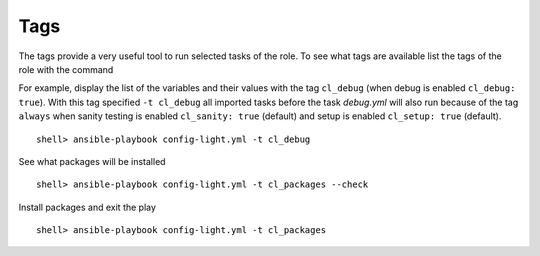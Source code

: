 ****
Tags
****

The tags provide a very useful tool to run selected tasks of the role. To see what tags are
available list the tags of the role with the command

.. code-block:: bash
   :emphasize-lines: 1
   :linenos:

    shell> ansible-playbook config-light.yml --list-tags

    playbook: config-light.yml

      play #1 (srv.example.com): srv.example.com	TAGS: []
      TASK TAGS: [always, cl_debug, cl_files, cl_packages, cl_sanity,
      cl_services, cl_setup, cl_states, cl_vars]

For example, display the list of the variables and their values with the tag ``cl_debug`` (when
debug is enabled ``cl_debug: true``). With this tag specified ``-t cl_debug`` all imported tasks
before the task *debug.yml* will also run because of the tag ``always`` when sanity testing is
enabled ``cl_sanity: true`` (default) and setup is enabled ``cl_setup: true`` (default). ::

    shell> ansible-playbook config-light.yml -t cl_debug

See what packages will be installed ::

    shell> ansible-playbook config-light.yml -t cl_packages --check

Install packages and exit the play ::

    shell> ansible-playbook config-light.yml -t cl_packages

.. seealso::

   * See :ref:`ug_bp` on how to use tags efficiently
   * See :ref:`as_main.yml` annotated source code
   * See `main.yml  <https://github.com/vbotka/ansible-config-light/blob/master/tasks/main.yml>`_ at GitHub
